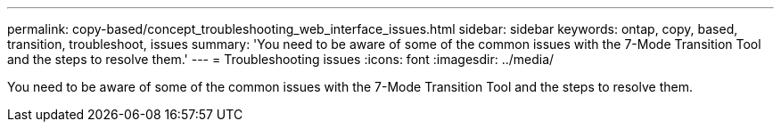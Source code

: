 ---
permalink: copy-based/concept_troubleshooting_web_interface_issues.html
sidebar: sidebar
keywords: ontap, copy, based, transition, troubleshoot, issues
summary: 'You need to be aware of some of the common issues with the 7-Mode Transition Tool and the steps to resolve them.'
---
= Troubleshooting issues
:icons: font
:imagesdir: ../media/

[.lead]
You need to be aware of some of the common issues with the 7-Mode Transition Tool and the steps to resolve them.
